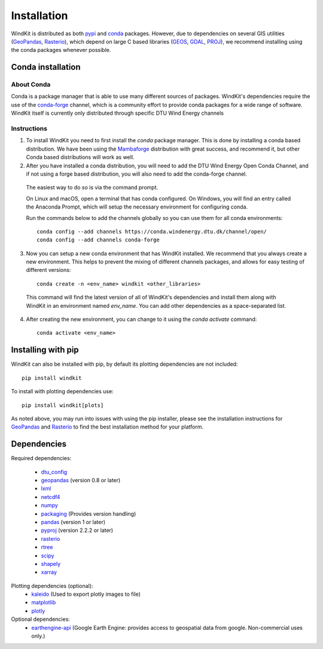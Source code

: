 .. _installation:

=======================
Installation
=======================

WindKit is distributed as both `pypi <https://pypi.org>`__ and `conda <https://docs.conda.io/en/latest/>`__ packages. However, due to dependencies on several GIS utilities (`GeoPandas <https://geopandas.org>`__, `Rasterio <https://rasterio.readthedocs.io>`__), which depend on large C based libraries (`GEOS <https://geos.osgeo.org/>`__, `GDAL <https://www.gdal.org/>`__, `PROJ <https://proj.org/>`__), we recommend installing using the conda packages whenever possible.

.. .. note:: If you are installing PyWAsP, which requires a license, you will obtain WindKit through DTU Wind Energy's WAsP Conda Channel instead.

Conda installation
------------------

About Conda
^^^^^^^^^^^

Conda is a package manager that is able to use many different sources of packages. WindKit's dependencies require the use of the `conda-forge <https://conda-forge.org/>`__ channel, which is a community effort to provide conda packages for a wide range of software. WindKit itself is currently only distributed through specific DTU Wind Energy channels

Instructions
^^^^^^^^^^^^

1. To install WindKit you need to first install the *conda* package manager. This is done by installing a conda based distribution. We have been using the `Mambaforge <https://github.com/conda-forge/miniforge#mambaforge>`__ distribution with great success, and recommend it, but other Conda based distributions will work as well.

2. After you have installed a conda distribution, you will need to add the DTU Wind Energy Open Conda Channel, and if not using a forge based distribution, you will also need to add the conda-forge channel.

  The easiest way to do so is via the command prompt.

  On Linux and macOS, open a terminal that has conda configured. On Windows, you will find an entry called the Anaconda Prompt, which will setup the necessary environment for configuring conda.

  Run the commands below to add the channels globally so you can use them for all conda environments::

    conda config --add channels https://conda.windenergy.dtu.dk/channel/open/
    conda config --add channels conda-forge

3. Now you can setup a new conda environment that has WindKit installed. We recommend that you always create a new environment. This helps to prevent the mixing of different channels packages, and allows for easy testing of different versions::

    conda create -n <env_name> windkit <other_libraries>


  This command will find the latest version of all of WindKit's dependencies and install them along with WindKit in an environment named *env_name*. You can add other dependencies as a space-separated list.

4. After creating the new environment, you can change to it using the *conda activate* command::

    conda activate <env_name>

Installing with pip
-------------------

WindKit can also be installed with pip, by default its plotting dependencies are not included::

  pip install windkit

To install with plotting dependencies use::

  pip install windkit[plots]

As noted above, you may run into issues with using the pip installer, please see the installation instructions for `GeoPandas <https://geopandas.org/en/stable/getting_started/install.html>`__ and `Rasterio <https://rasterio.readthedocs.io/en/latest/installation.html>`__ to find the best installation method for your platform.

Dependencies
------------

Required dependencies:

  - `dtu_config <https://pypi.org/project/dtu-config/>`__
  - `geopandas <https://geopandas.org>`__ (version 0.8 or later)
  - `lxml <https://lxml.de/>`__
  - `netcdf4 <https://unidata.github.io/netcdf4-python/>`__
  - `numpy <http://www.numpy.org/>`__
  - `packaging <https://packaging.pypa.io/en/latest/>`__ (Provides version handling)
  - `pandas <http://pandas.pydata.org/>`__ (version 1 or later)
  - `pyproj <https://github.com/pyproj4/pyproj>`__ (version 2.2.2 or later)
  - `rasterio <https://rasterio.readthedocs.io>`__
  - `rtree <https://github.com/Toblerity/rtree>`__
  - `scipy <https://scipy.org/>`__
  - `shapely <https://shapely.readthedocs.io/en/stable/manual.html>`__
  - `xarray <xarray.pydata.org/>`__

Plotting dependencies (optional):
  - `kaleido <https://pypi.org/project/kaleido/>`__ (Used to export plotly images to file)
  - `matplotlib <https://matplotlib.org/>`__
  - `plotly <https://plotly.com/python/>`__

Optional dependencies:
  - `earthengine-api <https://developers.google.com/earth-engine/guides/python_install>`__ (Google Earth Engine: provides access to geospatial data from google. Non-commercial uses only.)
